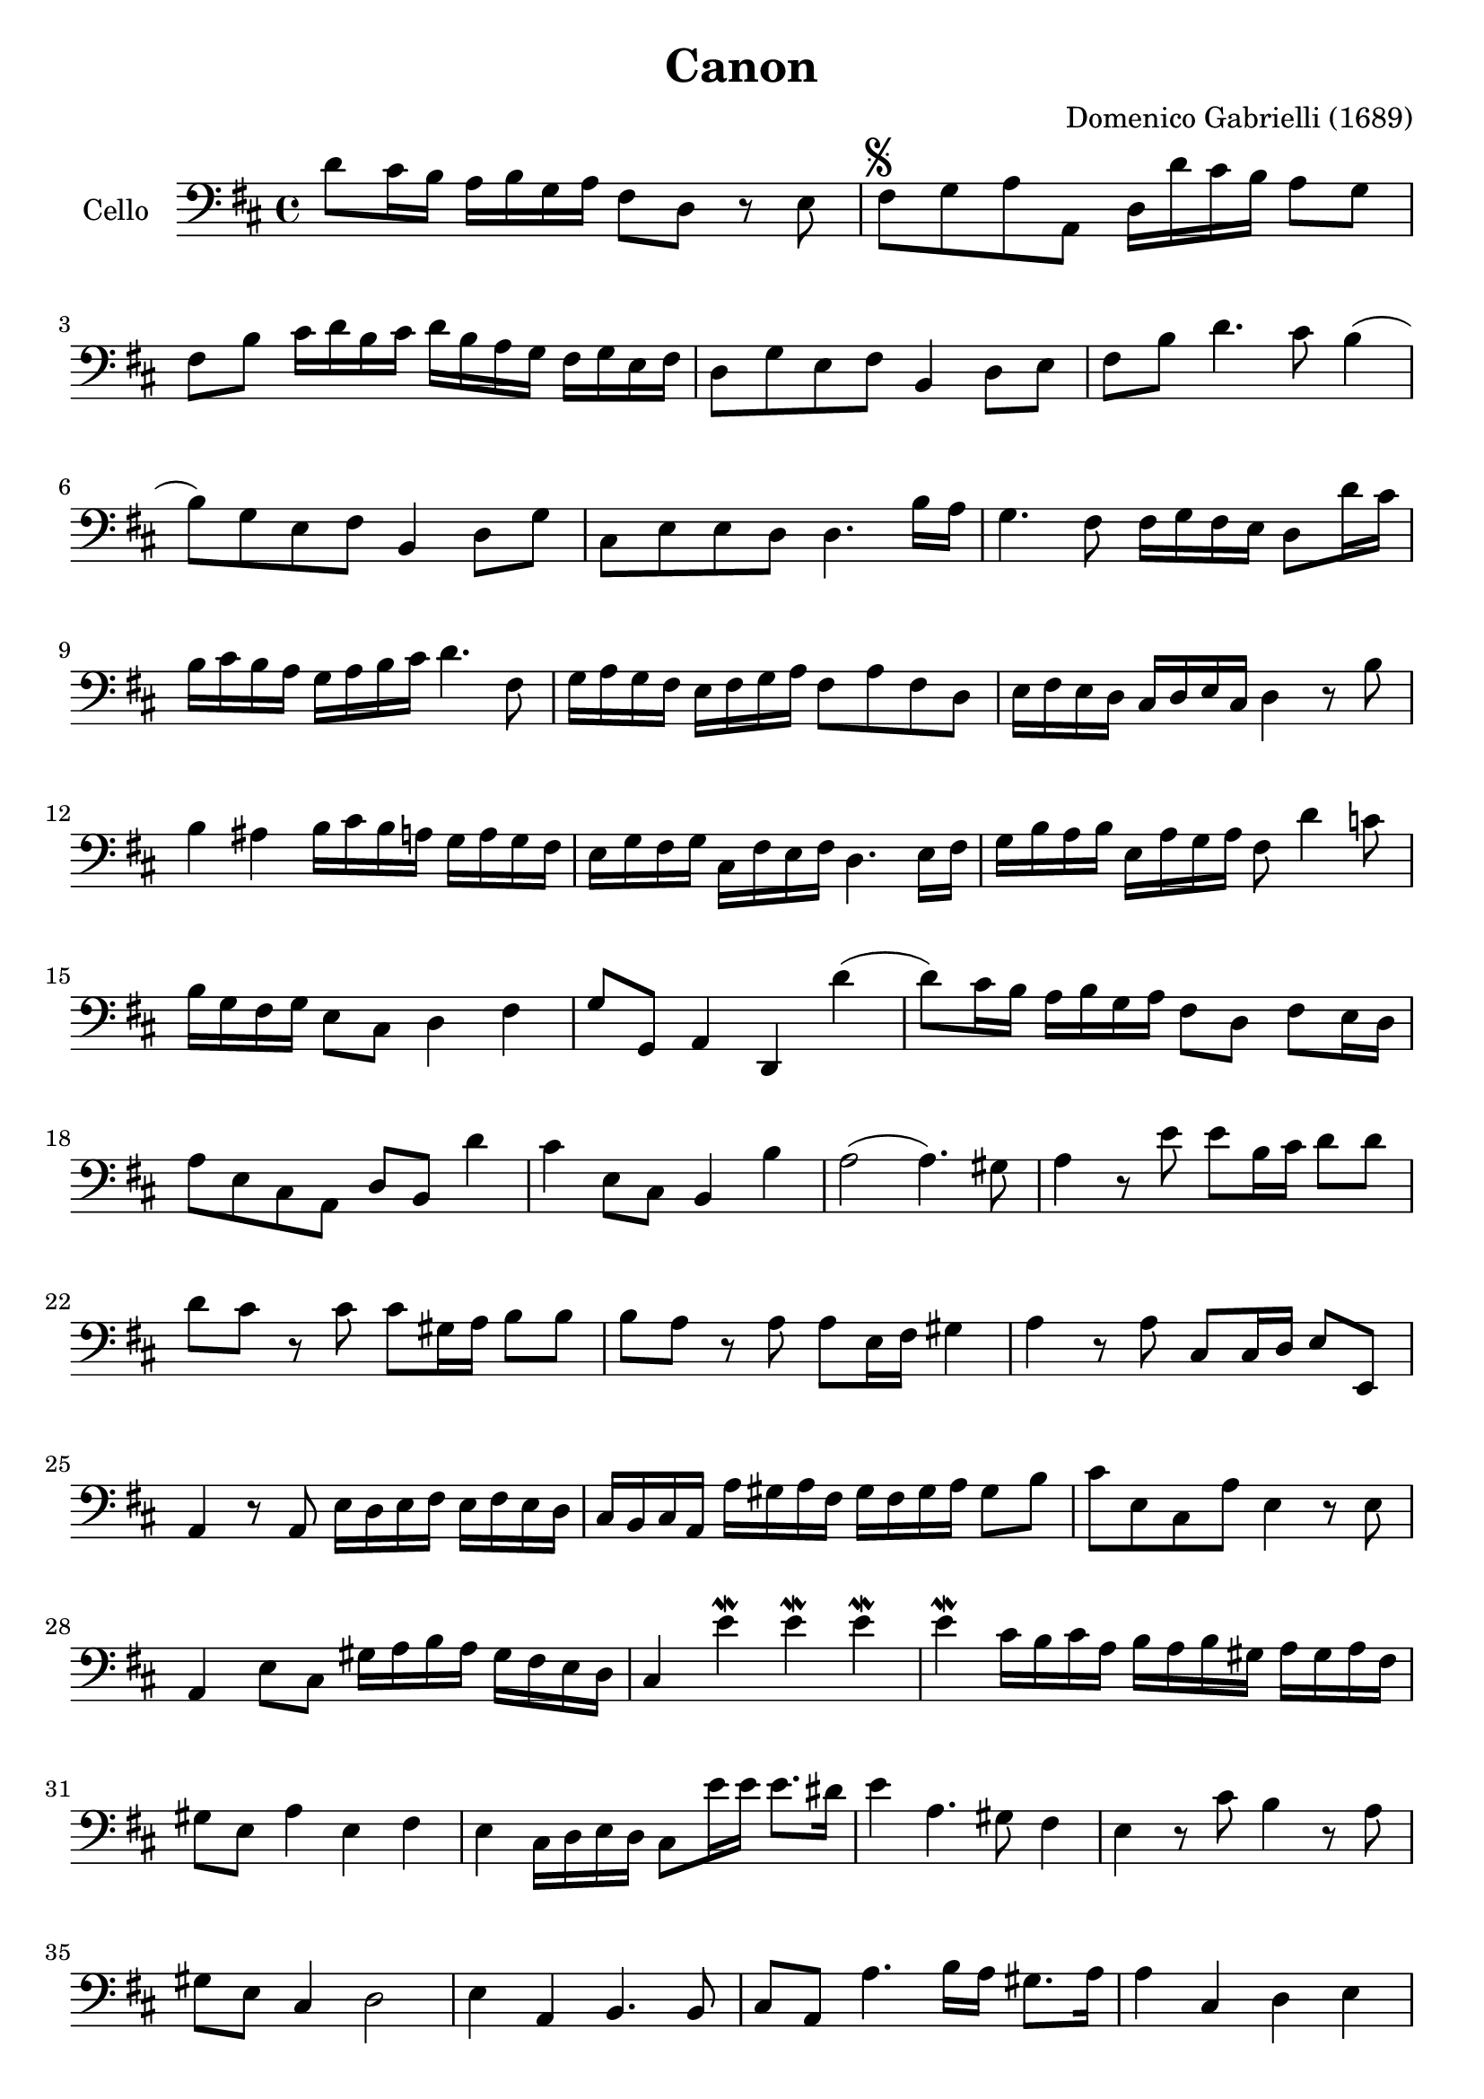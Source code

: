 #(set-global-staff-size 21)

\version "2.18.2"

\header {
  title = "Canon"
  composer = "Domenico Gabrielli (1689)"
}

\language "italiano"

extup = \markup {
  \center-column {
    \arrow-head #Y #UP ##t
  }
}

extdown = \markup {
  \center-column {
    \arrow-head #Y #DOWN ##t
  }
}

ringsps = #"
  0.15 setlinewidth
  0.9 0.6 moveto
  0.4 0.6 0.5 0 361 arc
  stroke
  1.0 0.6 0.5 0 361 arc
  stroke
  "

vibrato = \markup {
  \with-dimensions #'(-0.2 . 1.6) #'(0 . 1.2)
  \postscript #ringsps
}

\score {
  \new Staff
   \with {instrumentName = #"Cello "}
   {
   \override Hairpin.to-barline = ##f
   \time 4/4
   \key re \major
   \clef bass
   re'8 dod'16 si16 la16 si16 sol16 la16 fad8 re8 r8 mi8             % 1
   fad8^\markup{\musicglyph #"scripts.segno"}
   sol8 la8 la,8 re16 re'16 dod'16 si16 la8 sol8                     % 2
   fad8 si8 dod'16 re'16 si16 dod'16
   re'16 si16 la16 sol16 fad16 sol16 mi16 fad16                      % 3
   re8 sol8 mi8 fad8 si,4 re8 mi8                                    % 4
   fad8 si8 re'4. dod'8 si4(                                         % 5
   si8) sol8 mi8 fad8 si,4 re8 sol8                                  % 6
   dod8 mi8 mi8 re8 re4. si16 la16                                   % 7
   sol4. fad8 fad16 sol16 fad16 mi16 re8 re'16 dod'16                % 8
   si16 dod'16 si16 la16 sol16 la16 si16 dod'16 re'4. fad8           % 9
   sol16 la16 sol16 fad16 mi16 fad16 sol16 la16 fad8 la8 fad8 re8    % 10
   mi16 fad16 mi16 re16 dod16 re16 mi16 dod16 re4 r8 si8             % 11
   si4 lad4 si16 dod'16 si16 la16 sol16 la16 sol16 fad16             % 12
   mi16 sol16 fad16 sol16 dod16 fad16 mi16 fad16 re4. mi16 fad16     % 13
   sol16 si16 la16 si16 mi16 la16 sol16 la16 fad8 re'4 do'8          % 14
   si16 sol16 fad16 sol16 mi8 dod8 re4 fad4                          % 15
   sol8 sol,8 la,4 re,4 re'4(                                        % 16
   re'8) dod'16 si16 la16 si16 sol16 la16 fad8 re8 fad8 mi16 re16    % 17
   la8 mi8 dod8 la,8 re8 si,8 re'4                                   % 18
   dod'4 mi8 dod8 si,4 si4                                           % 19
   la2(la4.) sold8                                                   % 20
   la4 r8 mi'8 mi'8 si16 dod'16 re'8 re'8                            % 21
   re'8 dod'8 r8 dod'8 dod'8 sold16 la16 si8 si8                     % 22
   si8 la8 r8 la8 la8 mi16 fad16 sold4                               % 23
   la4 r8 la8 dod8 dod16 re16 mi8 mi,8                               % 24
   la,4 r8 la,8 mi16 re16 mi16 fad16 mi16 fad16 mi16 re16            % 25
   dod16 si,16 dod16 la,16 la16 sold16 la16 fad16
   sold16 fad16 sold16 la16 sold8 si8                                % 26
   dod'8 mi8 dod8 la8 mi4 r8 mi8                                     % 27
   la,4 mi8 dod8 sold16 la16 si16 la16 sold16 fad16 mi16 re16        % 28
   dod4 mi'4\mordent mi'4\mordent mi'4\mordent                       % 29
   mi'4\mordent dod'16 si16 dod'16 la16 si16 la16 si16 sold16
   la16 sold16 la16 fad16                                            % 30
   sold8 mi8 la4 mi4 fad4                                            % 31
   mi4 dod16 re16 mi16 re16 dod8 mi'16 mi'16 mi'8. red'16            % 32
   mi'4 la4. sold8 fad4                                              % 33
   mi4 r8 dod'8 si4 r8 la8                                           % 34
   sold8 mi8 dod4 re2                                                % 35
   mi4 la,4 si,4. si,8                                               % 36
   dod8 la,8 la4. si16 la16 sold8. la16                              % 37
   la4 dod4 re4 mi4                                                  % 38
   fad4 la,4 si,4 dod4                                               % 39
   re4 la8 si16 la16 sol8 la16 si16 la8. sol16                       % 40
   fad4 fad8 fad,8 sol,4 la,4                                        % 41
   re4 re'8 re'8 mi'8 mi'8 mi'8 re'16 mi'16                          % 42
   fad'8 re'8 fad8 si8 sol8 mi8 la8 la,8                             % 43
   re4 r16 la16 sol16 fad16 si4 r16 dod'16 si16 dod'16               % 44
   re'16 la16 sol16 la16 fad4 r16 sol16 fad16 sol16 mi4              % 45
   fad16 fad16 mi16 fad16 re16 re16 dod16 re16
   si,16 mi16 re16 mi16 dod16 dod16 si,16 dod16                      % 46
   re4 si,4 sol,4 la,4                                               % 47
   re,4 r4 r4 r4                                                     % 48
   \bar "|."
 }
}
